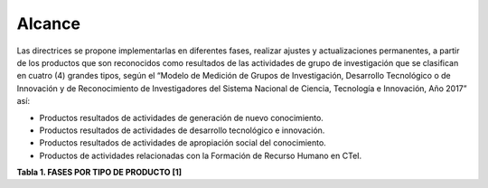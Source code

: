 .. _use_of_oai_pmh:

Alcance 
=======

Las directrices se propone implementarlas en diferentes fases, realizar ajustes y actualizaciones permanentes, a partir de los productos que son reconocidos como resultados de las actividades de grupo de investigación que se clasifican en cuatro (4) grandes tipos, según el “Modelo de Medición de Grupos de Investigación, Desarrollo Tecnológico o de Innovación y de Reconocimiento de Investigadores del Sistema Nacional de Ciencia, Tecnología e Innovación, Año 2017” así:


- Productos resultados de actividades de generación de nuevo conocimiento.
- Productos resultados de actividades de desarrollo tecnológico e innovación.
- Productos resultados de actividades de apropiación social del conocimiento.
- Productos de actividades relacionadas con la Formación de Recurso Humano en CTeI.

**Tabla 1. FASES POR TIPO DE PRODUCTO [1]**

+--------------------------------------+-------------------------------------------------+
|FASE I                                | FASE II                                         |
+=============================+========+=========================================+=======+
|Artículos de investigación   |93896   |Capítulo Libro resultado de investigación|9646   | 
+-----------------------------+--------+-----------------------------------------+-------+
|Tesis de maestría            |38014   |Libro resultado de investigación         |8280   | 
+-----------------------------+--------+-----------------------------------------+-------+
|Informe técnico final        |19389   |Productos resultados de creación e       |9646   |
|                             |        |investigación creación en Artes,         |       |
|                             |        |Arquitectura y Diseño investigación      |       |
+-----------------------------+--------+-----------------------------------------+-------+
|Tesis de doctorado           |2090    |Patentes                                 |382    |
|                             |        +-----------------------------------------+-------+
|                             |        |Variedades vegetales                     |233    |
+-----------------------------+--------+-----------------------------------------+-------+
|                                                                                        |
+--------------------------------------+-------------------------------------------------+ 
|FASE III                              | FASE IV                                         |
+=============================+========+=========================================+=======+
|Trabajo de pregrado          |99575   |Consultoría científicas-tecnologías      |7939   | 
+-----------------------------+--------+-----------------------------------------+-------+
|Proyectos de Investigación y |17919   |Proyectos (ID+I) con formación           |2625   | 
|Desarrollo                   |        |                                         |       |
+-----------------------------+--------+-----------------------------------------+-------+
|Apoyo a cursos de formación  |13646   |Boletín divulgativo de resultado de      |2530   | 
|de investigadores            |        |investigación                            |       |
+-----------------------------+--------+-----------------------------------------+-------+
|Apoyo a programas de         |5281    |Software                                 |2301   | 
|formación de investigadores  |        |                                         |       |
+-----------------------------+--------+-----------------------------------------+-------+
|Proyecto extensión y de      |3449    |Prototipo industrial                     | 1791  | 
|responsabilidad social en CTI|        |                                         |       |
+-----------------------------+--------+-----------------------------------------+-------+
|Acompañamiento y asesorías de|571     |Regulaciones, normas, reglamentos o      | 1140  | 
|línea temática del Programa  |        |legislaciones                            |       |
|Ondas                        |        |                                         |       |
+-----------------------------+--------+-----------------------------------------+-------+